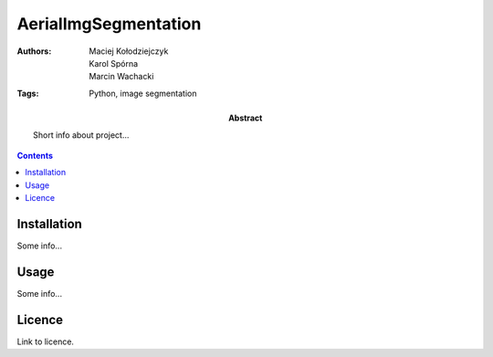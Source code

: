 =====================
AerialImgSegmentation
=====================

:Authors: Maciej Kołodziejczyk, Karol Spórna, Marcin Wachacki
:Tags: Python, image segmentation

:abstract:

     Short info about project...

.. contents ::

Installation
============

Some info...

Usage
=====

Some info...

Licence
=======

Link to licence.
